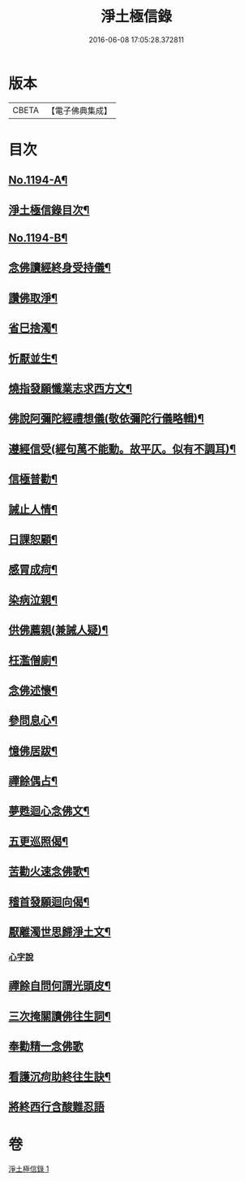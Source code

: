 #+TITLE: 淨土極信錄 
#+DATE: 2016-06-08 17:05:28.372811

* 版本
 |     CBETA|【電子佛典集成】|

* 目次
** [[file:KR6p0113_001.txt::001-0530c1][No.1194-A¶]]
** [[file:KR6p0113_001.txt::001-0531a2][淨土極信錄目次¶]]
** [[file:KR6p0113_001.txt::001-0531a19][No.1194-B¶]]
** [[file:KR6p0113_001.txt::001-0531c4][念佛讀經終身受持儀¶]]
** [[file:KR6p0113_001.txt::001-0532a21][讚佛取淨¶]]
** [[file:KR6p0113_001.txt::001-0532b2][省巳捨濁¶]]
** [[file:KR6p0113_001.txt::001-0532b7][忻厭並生¶]]
** [[file:KR6p0113_001.txt::001-0532b16][燒指發願懺業志求西方文¶]]
** [[file:KR6p0113_001.txt::001-0532c11][佛說阿彌陀經禮想儀(敬依彌陀行儀略輯)¶]]
** [[file:KR6p0113_001.txt::001-0533b12][遵經信受(經句萬不能動。故平仄。似有不調耳)¶]]
** [[file:KR6p0113_001.txt::001-0534b5][信極普勸¶]]
** [[file:KR6p0113_001.txt::001-0535c6][誡止人情¶]]
** [[file:KR6p0113_001.txt::001-0535c11][日課恕顧¶]]
** [[file:KR6p0113_001.txt::001-0535c16][感冐成疴¶]]
** [[file:KR6p0113_001.txt::001-0535c21][染病泣親¶]]
** [[file:KR6p0113_001.txt::001-0536a2][供佛薦親(兼誡人疑)¶]]
** [[file:KR6p0113_001.txt::001-0536a7][枉濫僧廁¶]]
** [[file:KR6p0113_001.txt::001-0536a12][念佛述懷¶]]
** [[file:KR6p0113_001.txt::001-0536a17][參問息心¶]]
** [[file:KR6p0113_001.txt::001-0536a24][憶佛居跋¶]]
** [[file:KR6p0113_001.txt::001-0536b20][禪餘偶占¶]]
** [[file:KR6p0113_001.txt::001-0536c5][夢甦迴心念佛文¶]]
** [[file:KR6p0113_001.txt::001-0537b10][五更巡照偈¶]]
** [[file:KR6p0113_001.txt::001-0537c4][苦勸火速念佛歌¶]]
** [[file:KR6p0113_001.txt::001-0538a21][稽首發願迴向偈¶]]
** [[file:KR6p0113_001.txt::001-0538b20][厭離濁世思歸淨土文¶]]
*** [[file:KR6p0113_001.txt::001-0540a24][心字說]]
** [[file:KR6p0113_001.txt::001-0541a3][禪餘自問何謂光頭皮¶]]
** [[file:KR6p0113_001.txt::001-0542c7][三次掩關讀佛往生詞¶]]
** [[file:KR6p0113_001.txt::001-0542c24][奉勸精一念佛歌]]
** [[file:KR6p0113_001.txt::001-0543a16][看護沉疴助終往生訣¶]]
** [[file:KR6p0113_001.txt::001-0544b24][將終西行含酸難忍語]]

* 卷
[[file:KR6p0113_001.txt][淨土極信錄 1]]

